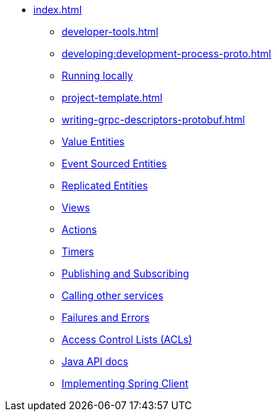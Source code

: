 ** xref:index.adoc[]
*** xref:developer-tools.adoc[]
*** xref:developing:development-process-proto.adoc[]
*** xref:running-locally.adoc[Running locally]
*** xref:project-template.adoc[]
*** xref:writing-grpc-descriptors-protobuf.adoc[]
*** xref:value-entity.adoc[Value Entities]
*** xref:event-sourced-entities.adoc[Event Sourced Entities]
*** xref:replicated-entity.adoc[Replicated Entities]
*** xref:views.adoc[Views]
*** xref:actions.adoc[Actions]
*** xref:timers.adoc[Timers]
*** xref:actions-publishing-subscribing.adoc[Publishing and Subscribing]
*** xref:call-another-service.adoc[Calling other services]
*** xref:failures-and-errors.adoc[Failures and Errors]
*** xref:access-control.adoc[Access Control Lists (ACLs)]
*** xref:api.adoc[Java API docs]
*** xref:spring-client.adoc[Implementing Spring Client]